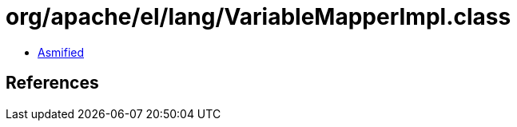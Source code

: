 = org/apache/el/lang/VariableMapperImpl.class

 - link:VariableMapperImpl-asmified.java[Asmified]

== References


